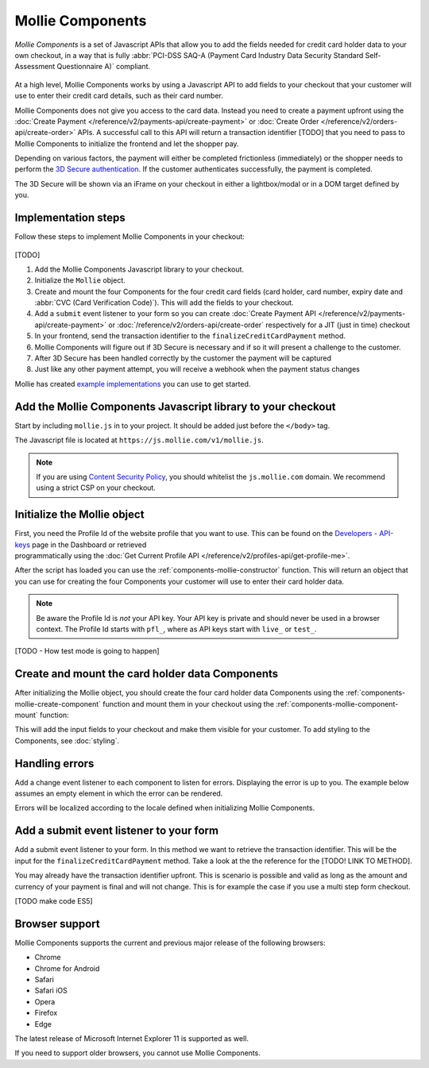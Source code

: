 Mollie Components
=================

*Mollie Components* is a set of Javascript APIs that allow you to add the fields needed for credit card holder data to
your own checkout, in a way that is fully :abbr:`PCI-DSS SAQ-A (Payment Card Industry Data Security Standard
Self-Assessment Questionnaire A)` compliant.

.. figure:: ../images/mollie-components-preview@2x.jpg

At a high level, Mollie Components works by using a Javascript API to add fields to your checkout that your customer will use to enter
their credit card details, such as their card number.

Mollie Components does not give you access to the card data. Instead you need to create a payment upfront using the
:doc:`Create Payment </reference/v2/payments-api/create-payment>` or :doc:`Create Order </reference/v2/orders-api/create-order>` APIs.
A successful call to this API will return a transaction identifier [TODO] that you need to pass to Mollie Components to initialize
the frontend and let the shopper pay.

Depending on various factors, the payment will either be completed frictionless (immediately) or the shopper needs to perform
the `3D Secure authentication <https://help.mollie.com/hc/en-us/articles/115000696789-What-is-3D-Secure-and-how-do-I-activate-it->`_.
If the customer authenticates successfully, the payment is completed.

The 3D Secure will be shown via an iFrame on your checkout in either a lightbox/modal or in a DOM target defined by you.

Implementation steps
--------------------

Follow these steps to implement Mollie Components in your checkout:

.. figure:: ../images/mollie-components-flow@2x.png

[TODO]

#. Add the Mollie Components Javascript library to your checkout.
#. Initialize the ``Mollie`` object.
#. Create and mount the four Components for the four credit card fields (card holder, card number, expiry date and
   :abbr:`CVC (Card Verification Code)`). This will add the fields to your checkout.
#. Add a ``submit`` event listener to your form so you can create :doc:`Create Payment API </reference/v2/payments-api/create-payment>` or
   :doc:`/reference/v2/orders-api/create-order` respectively for a JIT (just in time) checkout
#. In your frontend, send the transaction identifier to the ``finalizeCreditCardPayment`` method.
#. Mollie Components will figure out if 3D Secure is necessary and if so it will present a challenge to the customer.
#. After 3D Secure has been handled correctly by the customer the payment will be captured
#. Just like any other payment attempt, you will receive a webhook when the payment status changes

Mollie has created `example implementations <https://github.com/mollie/components-examples>`_ you can use to get started.

Add the Mollie Components Javascript library to your checkout
-------------------------------------------------------------

Start by including ``mollie.js`` in to your project. It should be added just before the ``</body>`` tag.

The Javascript file is located at ``https://js.mollie.com/v1/mollie.js``.

.. code-block:: html
   :linenos:

    <html>
      <head>
        <title>My Checkout</title>
      </head>
      <body>
        <script src="https://js.mollie.com/v1/mollie.js"></script>
      </body>
    </html>

.. note:: If you are using `Content Security Policy <https://developer.mozilla.org/en-US/docs/Web/HTTP/CSP>`_, you
          should whitelist the ``js.mollie.com`` domain. We recommend using a strict CSP on your checkout.

Initialize the Mollie object
----------------------------

First, you need the Profile Id of the website profile that you want to use. This can be found on the
`Developers - API-keys <https://www.mollie.com/dashboard/developers/api-keys>`_ page in the Dashboard or retrieved
programmatically using the :doc:`Get Current Profile API </reference/v2/profiles-api/get-profile-me>`.

After the script has loaded you can use the :ref:`components-mollie-constructor` function. This will return
an object that you can use for creating the four Components your customer will use to enter their card holder data.

.. code-block:: js
   :linenos:

   var mollie = Mollie('pfl_3RkSN1zuPE', { locale: 'nl_NL', testmode: false });

.. note:: Be aware the Profile Id is *not* your API key. Your API key is private and should never be used in a browser
          context. The Profile Id starts with ``pfl_``, where as API keys start with ``live_`` or ``test_``.

[TODO - How test mode is going to happen]

Create and mount the card holder data Components
------------------------------------------------

After initializing the Mollie object, you should create the four card holder data Components using the
:ref:`components-mollie-create-component` function and mount them in your checkout using the
:ref:`components-mollie-component-mount` function:

.. code-block:: html
   :linenos:

   <form>
     <div id="card-number"></div>
     <div id="card-number-error"></div>

     <div id="card-holder"></div>
     <div id="card-holder-error"></div>

     <div id="expiry-date"></div>
     <div id="expiry-date-error"></div>

     <div id="verification-code"></div>
     <div id="verification-code-error"></div>

     <button type="button">Pay</button>
   </form>

.. code-block:: js
   :linenos:

   var cardNumber = mollie.createComponent('cardNumber');
   cardNumber.mount('#card-number');

   var cardHolder = mollie.createComponent('cardHolder');
   cardHolder.mount('#card-holder');

   var expiryDate = mollie.createComponent('expiryDate');
   expiryDate.mount('#expiry-date');

   var verificationCode = mollie.createComponent('verificationCode');
   verificationCode.mount('#verification-code');

This will add the input fields to your checkout and make them visible for your customer. To add styling to the Components,
see :doc:`styling`.

Handling errors
---------------

Add a change event listener to each component to listen for errors. Displaying the error is up to you. The example below
assumes an empty element in which the error can be rendered.

Errors will be localized according to the locale defined when initializing Mollie Components.

.. code-block:: js
   :linenos:

   var cardNumberError = document.querySelector('#card-number-error');

   cardNumber.addEventListener('change', event => {
     if (event.error && event.touched) {
       cardNumberError.textContent = event.error;
     } else {
       cardNumberError.textContent = '';
     }
   });

Add a submit event listener to your form
----------------------------------------

Add a submit event listener to your form. In this method we want to retrieve the transaction identifier. This will be the input for the
``finalizeCreditCardPayment`` method. Take a look at the the reference for the [TODO! LINK TO METHOD].

You may already have the transaction identifier upfront. This is scenario is possible and valid as long as the amount and currency of your
payment is final and will not change. This is for example the case if you use a multi step form checkout.

.. code-block:: js
   :linenos:

   form.addEventListener('submit', async e => {
     e.preventDefault();
     // From this point we need the payment detail transaction identifier.
     try {
       // Fetch the transaction identifier if needed. Your backend can do that by calling the Mollie API
       const { transactionID } = await fetch('www.yourApiDomain.com/getTransactionId')
       .then(response => response.json());

       // This call will try to finalize the payment and show the 3D secure in a lightbox. For customization see the api reference
       const Response = await mollie.finalizeCreditCardPayment(transactionID);

      if(Response.data.success === true){
        // Now the payment is finalized, you can redirect the user to a success page, for example:
        // window.location.href = Response.data.redirectUrl;
      }

     } catch (e) {
       // Something wrong happened while creating the token. Handle this situation gracefully.
       console.log(e);
     }
   });

[TODO make code ES5]

Browser support
---------------

Mollie Components supports the current and previous major release of the following browsers:

- Chrome
- Chrome for Android
- Safari
- Safari iOS
- Opera
- Firefox
- Edge

The latest release of Microsoft Internet Explorer 11 is supported as well.

If you need to support older browsers, you cannot use Mollie Components.
